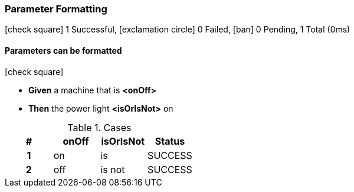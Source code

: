 === Parameter Formatting

icon:check-square[role=green] 1 Successful, icon:exclamation-circle[role=red] 0 Failed, icon:ban[role=silver] 0 Pending, 1 Total (0ms)

// tag::scenario-successful[]

==== Parameters can be formatted

icon:check-square[role=green]

[unstyled.jg-step-list]
* [.jg-intro-word]*Given* a machine that is [.jg-argument]*<onOff>*

* [.jg-intro-word]*Then* the power light [.jg-argument]*<isOrIsNot>* on

.Cases
[.jg-casesTable%header,cols="h,1,1,>1"]
|===
| # | onOff | isOrIsNot | Status
| 1 | on | is | SUCCESS
| 2 | off | is not | SUCCESS
|===

// end::scenario-successful[]

